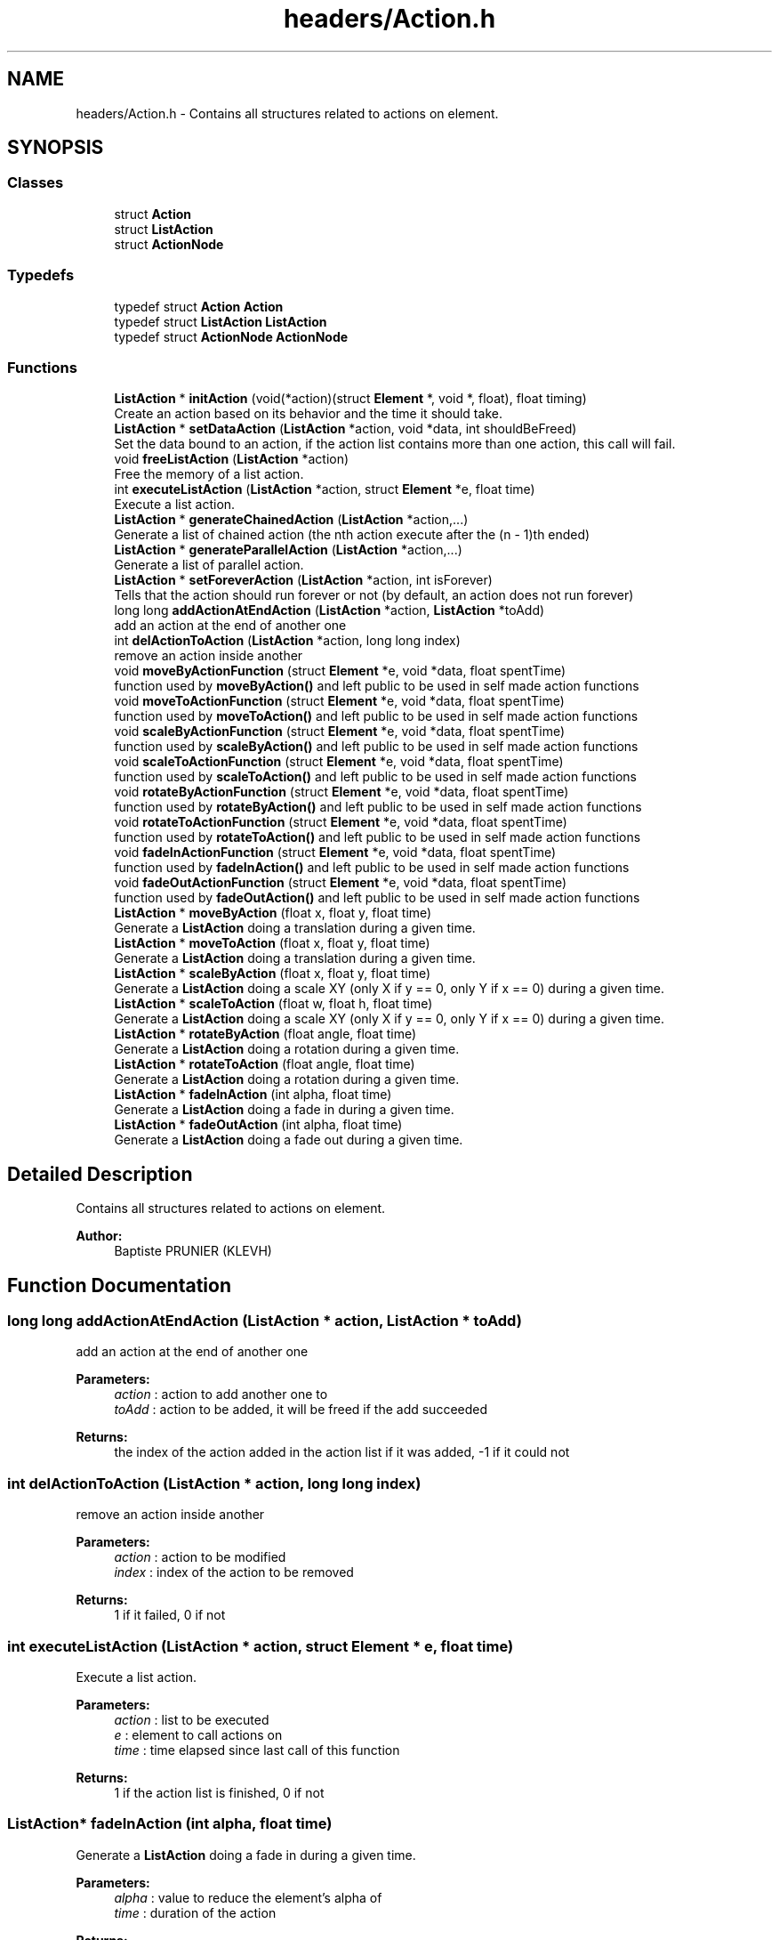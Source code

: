 .TH "headers/Action.h" 3 "Sun Jun 2 2019" "SANDAL2" \" -*- nroff -*-
.ad l
.nh
.SH NAME
headers/Action.h \- Contains all structures related to actions on element\&.  

.SH SYNOPSIS
.br
.PP
.SS "Classes"

.in +1c
.ti -1c
.RI "struct \fBAction\fP"
.br
.ti -1c
.RI "struct \fBListAction\fP"
.br
.ti -1c
.RI "struct \fBActionNode\fP"
.br
.in -1c
.SS "Typedefs"

.in +1c
.ti -1c
.RI "typedef struct \fBAction\fP \fBAction\fP"
.br
.ti -1c
.RI "typedef struct \fBListAction\fP \fBListAction\fP"
.br
.ti -1c
.RI "typedef struct \fBActionNode\fP \fBActionNode\fP"
.br
.in -1c
.SS "Functions"

.in +1c
.ti -1c
.RI "\fBListAction\fP * \fBinitAction\fP (void(*action)(struct \fBElement\fP *, void *, float), float timing)"
.br
.RI "Create an action based on its behavior and the time it should take\&. "
.ti -1c
.RI "\fBListAction\fP * \fBsetDataAction\fP (\fBListAction\fP *action, void *data, int shouldBeFreed)"
.br
.RI "Set the data bound to an action, if the action list contains more than one action, this call will fail\&. "
.ti -1c
.RI "void \fBfreeListAction\fP (\fBListAction\fP *action)"
.br
.RI "Free the memory of a list action\&. "
.ti -1c
.RI "int \fBexecuteListAction\fP (\fBListAction\fP *action, struct \fBElement\fP *e, float time)"
.br
.RI "Execute a list action\&. "
.ti -1c
.RI "\fBListAction\fP * \fBgenerateChainedAction\fP (\fBListAction\fP *action,\&.\&.\&.)"
.br
.RI "Generate a list of chained action (the nth action execute after the (n - 1)th ended) "
.ti -1c
.RI "\fBListAction\fP * \fBgenerateParallelAction\fP (\fBListAction\fP *action,\&.\&.\&.)"
.br
.RI "Generate a list of parallel action\&. "
.ti -1c
.RI "\fBListAction\fP * \fBsetForeverAction\fP (\fBListAction\fP *action, int isForever)"
.br
.RI "Tells that the action should run forever or not (by default, an action does not run forever) "
.ti -1c
.RI "long long \fBaddActionAtEndAction\fP (\fBListAction\fP *action, \fBListAction\fP *toAdd)"
.br
.RI "add an action at the end of another one "
.ti -1c
.RI "int \fBdelActionToAction\fP (\fBListAction\fP *action, long long index)"
.br
.RI "remove an action inside another "
.ti -1c
.RI "void \fBmoveByActionFunction\fP (struct \fBElement\fP *e, void *data, float spentTime)"
.br
.RI "function used by \fBmoveByAction()\fP and left public to be used in self made action functions "
.ti -1c
.RI "void \fBmoveToActionFunction\fP (struct \fBElement\fP *e, void *data, float spentTime)"
.br
.RI "function used by \fBmoveToAction()\fP and left public to be used in self made action functions "
.ti -1c
.RI "void \fBscaleByActionFunction\fP (struct \fBElement\fP *e, void *data, float spentTime)"
.br
.RI "function used by \fBscaleByAction()\fP and left public to be used in self made action functions "
.ti -1c
.RI "void \fBscaleToActionFunction\fP (struct \fBElement\fP *e, void *data, float spentTime)"
.br
.RI "function used by \fBscaleToAction()\fP and left public to be used in self made action functions "
.ti -1c
.RI "void \fBrotateByActionFunction\fP (struct \fBElement\fP *e, void *data, float spentTime)"
.br
.RI "function used by \fBrotateByAction()\fP and left public to be used in self made action functions "
.ti -1c
.RI "void \fBrotateToActionFunction\fP (struct \fBElement\fP *e, void *data, float spentTime)"
.br
.RI "function used by \fBrotateToAction()\fP and left public to be used in self made action functions "
.ti -1c
.RI "void \fBfadeInActionFunction\fP (struct \fBElement\fP *e, void *data, float spentTime)"
.br
.RI "function used by \fBfadeInAction()\fP and left public to be used in self made action functions "
.ti -1c
.RI "void \fBfadeOutActionFunction\fP (struct \fBElement\fP *e, void *data, float spentTime)"
.br
.RI "function used by \fBfadeOutAction()\fP and left public to be used in self made action functions "
.ti -1c
.RI "\fBListAction\fP * \fBmoveByAction\fP (float x, float y, float time)"
.br
.RI "Generate a \fBListAction\fP doing a translation during a given time\&. "
.ti -1c
.RI "\fBListAction\fP * \fBmoveToAction\fP (float x, float y, float time)"
.br
.RI "Generate a \fBListAction\fP doing a translation during a given time\&. "
.ti -1c
.RI "\fBListAction\fP * \fBscaleByAction\fP (float x, float y, float time)"
.br
.RI "Generate a \fBListAction\fP doing a scale XY (only X if y == 0, only Y if x == 0) during a given time\&. "
.ti -1c
.RI "\fBListAction\fP * \fBscaleToAction\fP (float w, float h, float time)"
.br
.RI "Generate a \fBListAction\fP doing a scale XY (only X if y == 0, only Y if x == 0) during a given time\&. "
.ti -1c
.RI "\fBListAction\fP * \fBrotateByAction\fP (float angle, float time)"
.br
.RI "Generate a \fBListAction\fP doing a rotation during a given time\&. "
.ti -1c
.RI "\fBListAction\fP * \fBrotateToAction\fP (float angle, float time)"
.br
.RI "Generate a \fBListAction\fP doing a rotation during a given time\&. "
.ti -1c
.RI "\fBListAction\fP * \fBfadeInAction\fP (int alpha, float time)"
.br
.RI "Generate a \fBListAction\fP doing a fade in during a given time\&. "
.ti -1c
.RI "\fBListAction\fP * \fBfadeOutAction\fP (int alpha, float time)"
.br
.RI "Generate a \fBListAction\fP doing a fade out during a given time\&. "
.in -1c
.SH "Detailed Description"
.PP 
Contains all structures related to actions on element\&. 


.PP
\fBAuthor:\fP
.RS 4
Baptiste PRUNIER (KLEVH) 
.RE
.PP

.SH "Function Documentation"
.PP 
.SS "long long addActionAtEndAction (\fBListAction\fP * action, \fBListAction\fP * toAdd)"

.PP
add an action at the end of another one 
.PP
\fBParameters:\fP
.RS 4
\fIaction\fP : action to add another one to 
.br
\fItoAdd\fP : action to be added, it will be freed if the add succeeded 
.RE
.PP
\fBReturns:\fP
.RS 4
the index of the action added in the action list if it was added, -1 if it could not 
.RE
.PP

.SS "int delActionToAction (\fBListAction\fP * action, long long index)"

.PP
remove an action inside another 
.PP
\fBParameters:\fP
.RS 4
\fIaction\fP : action to be modified 
.br
\fIindex\fP : index of the action to be removed 
.RE
.PP
\fBReturns:\fP
.RS 4
1 if it failed, 0 if not 
.RE
.PP

.SS "int executeListAction (\fBListAction\fP * action, struct \fBElement\fP * e, float time)"

.PP
Execute a list action\&. 
.PP
\fBParameters:\fP
.RS 4
\fIaction\fP : list to be executed 
.br
\fIe\fP : element to call actions on 
.br
\fItime\fP : time elapsed since last call of this function 
.RE
.PP
\fBReturns:\fP
.RS 4
1 if the action list is finished, 0 if not 
.RE
.PP

.SS "\fBListAction\fP* fadeInAction (int alpha, float time)"

.PP
Generate a \fBListAction\fP doing a fade in during a given time\&. 
.PP
\fBParameters:\fP
.RS 4
\fIalpha\fP : value to reduce the element's alpha of 
.br
\fItime\fP : duration of the action 
.RE
.PP
\fBReturns:\fP
.RS 4
the list action generated 
.RE
.PP

.SS "void fadeInActionFunction (struct \fBElement\fP * e, void * data, float spentTime)"

.PP
function used by \fBfadeInAction()\fP and left public to be used in self made action functions 
.PP
\fBParameters:\fP
.RS 4
\fIe\fP : element on which the action is called 
.br
\fIdata\fP : a float* array of size 2 casted to void*\&. It MUST have the following format: [the delta to decrement alpha with, -1] the last value MUST be set to -1 before the first call, it will be modified inside the function those modifications NEEDS to be saved for the following calls 
.br
\fIspentTime\fP : total spent time since the beginning of the action (in percent from 0 to 1) 
.RE
.PP

.SS "\fBListAction\fP* fadeOutAction (int alpha, float time)"

.PP
Generate a \fBListAction\fP doing a fade out during a given time\&. 
.PP
\fBParameters:\fP
.RS 4
\fIalpha\fP : value to increase the element's alpha of 
.br
\fItime\fP : duration of the action 
.RE
.PP
\fBReturns:\fP
.RS 4
the list action generated 
.RE
.PP

.SS "void fadeOutActionFunction (struct \fBElement\fP * e, void * data, float spentTime)"

.PP
function used by \fBfadeOutAction()\fP and left public to be used in self made action functions 
.PP
\fBParameters:\fP
.RS 4
\fIe\fP : element on which the action is called 
.br
\fIdata\fP : a float* array of size 2 casted to void*\&. It MUST have the following format: [the delta to increment alpha with, -1] the last value MUST be set to -1 before the first call, it will be modified inside the function those modifications NEEDS to be saved for the following calls 
.br
\fIspentTime\fP : total spent time since the beginning of the action (in percent from 0 to 1) 
.RE
.PP

.SS "void freeListAction (\fBListAction\fP * action)"

.PP
Free the memory of a list action\&. 
.PP
\fBParameters:\fP
.RS 4
\fIaction\fP : list to be freed 
.RE
.PP

.SS "\fBListAction\fP* generateChainedAction (\fBListAction\fP * action,  \&.\&.\&.)"

.PP
Generate a list of chained action (the nth action execute after the (n - 1)th ended) 
.PP
\fBParameters:\fP
.RS 4
\fIaction\&.\&.\&.\fP : all list action of the list, needs to end by NULL 
.RE
.PP
\fBReturns:\fP
.RS 4
the first action passed as parameter of action\&.\&.\&. after setting its chained actions 
.RE
.PP

.SS "\fBListAction\fP* generateParallelAction (\fBListAction\fP * action,  \&.\&.\&.)"

.PP
Generate a list of parallel action\&. 
.PP
\fBParameters:\fP
.RS 4
\fIaction\&.\&.\&.\fP : all list action of the list, needs to end by NULL 
.RE
.PP
\fBReturns:\fP
.RS 4
the first action passed as parameter of action\&.\&.\&. after setting its parallel actions 
.RE
.PP

.SS "\fBListAction\fP* initAction (void(*)(struct \fBElement\fP *, void *, float) action, float timing)"

.PP
Create an action based on its behavior and the time it should take\&. 
.PP
\fBParameters:\fP
.RS 4
\fIaction\fP : behavior of the action, takes 3 parameters : the element on which it will be applied, the data of the action and the total time elapsed since its beginning (in percent from 0 to 1) 
.br
\fItiming\fP : duration of the action, it needs to be greater than 0 
.RE
.PP
\fBReturns:\fP
.RS 4
the created action (NULL on failure) 
.RE
.PP

.SS "\fBListAction\fP* moveByAction (float x, float y, float time)"

.PP
Generate a \fBListAction\fP doing a translation during a given time\&. 
.PP
\fBParameters:\fP
.RS 4
\fIx\fP : x offset 
.br
\fIy\fP : y offset 
.br
\fItime\fP : duration of the action 
.RE
.PP
\fBReturns:\fP
.RS 4
the list action generated 
.RE
.PP

.SS "void moveByActionFunction (struct \fBElement\fP * e, void * data, float spentTime)"

.PP
function used by \fBmoveByAction()\fP and left public to be used in self made action functions 
.PP
\fBParameters:\fP
.RS 4
\fIe\fP : element on which the action is called 
.br
\fIdata\fP : a float* array of size 4 casted to void*\&. It MUST have the following format: [the x delta, the y delta, 0, 0] the last two values MUST be set to 0 before the first call, they will be modified inside the function those modifications NEEDS to be saved for the following calls 
.br
\fIspentTime\fP : total spent time since the beginning of the action (in percent from 0 to 1) 
.RE
.PP

.SS "\fBListAction\fP* moveToAction (float x, float y, float time)"

.PP
Generate a \fBListAction\fP doing a translation during a given time\&. 
.PP
\fBParameters:\fP
.RS 4
\fIx\fP : new x value 
.br
\fIy\fP : new y value 
.br
\fItime\fP : duration of the action 
.RE
.PP
\fBReturns:\fP
.RS 4
the list action generated 
.RE
.PP

.SS "void moveToActionFunction (struct \fBElement\fP * e, void * data, float spentTime)"

.PP
function used by \fBmoveToAction()\fP and left public to be used in self made action functions 
.PP
\fBParameters:\fP
.RS 4
\fIe\fP : element on which the action is called 
.br
\fIdata\fP : a float* array of size 4 casted to void*\&. It MUST have the following format: [the x new value, the y new value, 0, 0] the last two values MUST be set to 0 before the first call, they will be modified inside the function those modifications NEEDS to be saved for the following calls 
.br
\fIspentTime\fP : total spent time since the beginning of the action (in percent from 0 to 1) 
.RE
.PP

.SS "\fBListAction\fP* rotateByAction (float angle, float time)"

.PP
Generate a \fBListAction\fP doing a rotation during a given time\&. 
.PP
\fBParameters:\fP
.RS 4
\fIangle\fP : angle offset 
.br
\fItime\fP : duration of the action 
.RE
.PP
\fBReturns:\fP
.RS 4
the list action generated 
.RE
.PP

.SS "void rotateByActionFunction (struct \fBElement\fP * e, void * data, float spentTime)"

.PP
function used by \fBrotateByAction()\fP and left public to be used in self made action functions 
.PP
\fBParameters:\fP
.RS 4
\fIe\fP : element on which the action is called 
.br
\fIdata\fP : a float* array of size 2 casted to void*\&. It MUST have the following format: [the angle delta, 0] the last value MUST be set to 0 before the first call, it will be modified inside the function those modifications NEEDS to be saved for the following calls 
.br
\fIspentTime\fP : total spent time since the beginning of the action (in percent from 0 to 1) 
.RE
.PP

.SS "\fBListAction\fP* rotateToAction (float angle, float time)"

.PP
Generate a \fBListAction\fP doing a rotation during a given time\&. 
.PP
\fBParameters:\fP
.RS 4
\fIangle\fP : new angle 
.br
\fItime\fP : duration of the action 
.RE
.PP
\fBReturns:\fP
.RS 4
the list action generated 
.RE
.PP

.SS "void rotateToActionFunction (struct \fBElement\fP * e, void * data, float spentTime)"

.PP
function used by \fBrotateToAction()\fP and left public to be used in self made action functions 
.PP
\fBParameters:\fP
.RS 4
\fIe\fP : element on which the action is called 
.br
\fIdata\fP : a float* array of size 2 casted to void*\&. It MUST have the following format: [the new angle, 0] the last value MUST be set to 0 before the first call, it will be modified inside the function those modifications NEEDS to be saved for the following calls 
.br
\fIspentTime\fP : total spent time since the beginning of the action (in percent from 0 to 1) 
.RE
.PP

.SS "\fBListAction\fP* scaleByAction (float x, float y, float time)"

.PP
Generate a \fBListAction\fP doing a scale XY (only X if y == 0, only Y if x == 0) during a given time\&. 
.PP
\fBParameters:\fP
.RS 4
\fIx\fP : scale value of x (percentage of modification with 1\&.0 == +100%) 
.br
\fIy\fP : scale value of y (percentage of modification with 1\&.0 == +100%) 
.br
\fItime\fP : duration of the action 
.RE
.PP
\fBReturns:\fP
.RS 4
the list action generated 
.RE
.PP

.SS "void scaleByActionFunction (struct \fBElement\fP * e, void * data, float spentTime)"

.PP
function used by \fBscaleByAction()\fP and left public to be used in self made action functions 
.PP
\fBParameters:\fP
.RS 4
\fIe\fP : element on which the action is called 
.br
\fIdata\fP : a float* array of size 4 casted to void*\&. It MUST have the following format: [the x scale value, the y scale value, 0, 0] the last two values MUST be set to 0 before the first call, they will be modified inside the function those modifications NEEDS to be saved for the following calls 
.br
\fIspentTime\fP : total spent time since the beginning of the action (in percent from 0 to 1) 
.RE
.PP

.SS "\fBListAction\fP* scaleToAction (float w, float h, float time)"

.PP
Generate a \fBListAction\fP doing a scale XY (only X if y == 0, only Y if x == 0) during a given time\&. 
.PP
\fBParameters:\fP
.RS 4
\fIw\fP : new value of width 
.br
\fIh\fP : new value of height 
.br
\fItime\fP : duration of the action 
.RE
.PP
\fBReturns:\fP
.RS 4
the list action generated 
.RE
.PP

.SS "void scaleToActionFunction (struct \fBElement\fP * e, void * data, float spentTime)"

.PP
function used by \fBscaleToAction()\fP and left public to be used in self made action functions 
.PP
\fBParameters:\fP
.RS 4
\fIe\fP : element on which the action is called 
.br
\fIdata\fP : a float* array of size 4 casted to void*\&. It MUST have the following format: [the x scale value, the y scale value, 0, 0] the last two values MUST be set to 0 before the first call, they will be modified inside the function those modifications NEEDS to be saved for the following calls 
.br
\fIspentTime\fP : total spent time since the beginning of the action (in percent from 0 to 1) 
.RE
.PP

.SS "\fBListAction\fP* setDataAction (\fBListAction\fP * action, void * data, int shouldBeFreed)"

.PP
Set the data bound to an action, if the action list contains more than one action, this call will fail\&. 
.PP
\fBParameters:\fP
.RS 4
\fIaction\fP : action to bind data to 
.br
\fIdata\fP : data to be bound to the action 
.br
\fIshouldBeFreed\fP : flag to tell whether or not the data should be freed 
.RE
.PP
\fBReturns:\fP
.RS 4
the action passed as first parameter 
.RE
.PP

.SS "\fBListAction\fP* setForeverAction (\fBListAction\fP * action, int isForever)"

.PP
Tells that the action should run forever or not (by default, an action does not run forever) 
.PP
\fBParameters:\fP
.RS 4
\fIaction\fP : action to be modified 
.br
\fIisForever\fP : flag to set to the action 
.RE
.PP
\fBReturns:\fP
.RS 4
the action parameter 
.RE
.PP

.SH "Author"
.PP 
Generated automatically by Doxygen for SANDAL2 from the source code\&.
